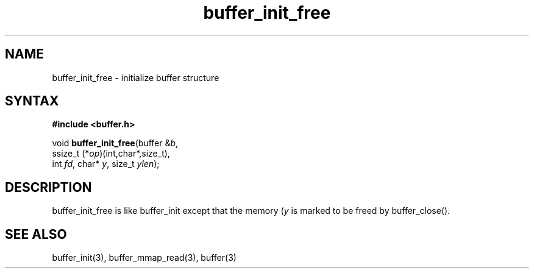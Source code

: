.TH buffer_init_free 3
.SH NAME
buffer_init_free \- initialize buffer structure
.SH SYNTAX
.B #include <buffer.h>

void \fBbuffer_init_free\fR(buffer &\fIb\fR,
                ssize_t (*\fIop\fR)(int,char*,size_t),
                int \fIfd\fR, char* \fIy\fR, size_t \fIylen\fR);
.SH DESCRIPTION
buffer_init_free is like buffer_init except that the memory (\fIy\fR is
marked to be freed by buffer_close().
.SH "SEE ALSO"
buffer_init(3), buffer_mmap_read(3), buffer(3)
